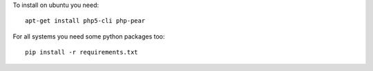 To install on ubuntu you need::

    apt-get install php5-cli php-pear

For all systems you need some python packages too::

    pip install -r requirements.txt
